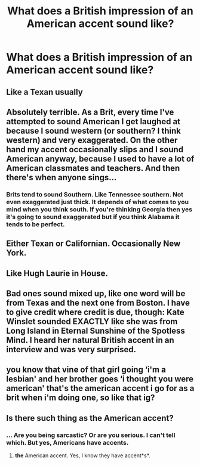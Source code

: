 #+TITLE: What does a British impression of an American accent sound like?

* What does a British impression of an American accent sound like?
:PROPERTIES:
:Author: XXomega_duckXX
:Score: 4
:DateUnix: 1594802286.0
:DateShort: 2020-Jul-15
:FlairText: Discussion
:END:

** Like a Texan usually
:PROPERTIES:
:Author: Bleepbloopbotz2
:Score: 9
:DateUnix: 1594803011.0
:DateShort: 2020-Jul-15
:END:


** Absolutely terrible. As a Brit, every time I've attempted to sound American I get laughed at because I sound western (or southern? I think western) and very exaggerated. On the other hand my accent occasionally slips and I sound American anyway, because I used to have a lot of American classmates and teachers. And then there's when anyone sings...
:PROPERTIES:
:Author: alittlepianist
:Score: 8
:DateUnix: 1594816194.0
:DateShort: 2020-Jul-15
:END:

*** Brits tend to sound Southern. Like Tennessee southern. Not even exaggerated just thick. It depends of what comes to you mind when you think south. If you're thinking Georgia then yes it's going to sound exaggerated but if you think Alabama it tends to be perfect.
:PROPERTIES:
:Author: DeDe_at_it_again
:Score: 7
:DateUnix: 1594821860.0
:DateShort: 2020-Jul-15
:END:


** Either Texan or Californian. Occasionally New York.
:PROPERTIES:
:Author: FloreatCastellum
:Score: 3
:DateUnix: 1594804137.0
:DateShort: 2020-Jul-15
:END:


** Like Hugh Laurie in House.
:PROPERTIES:
:Author: 420SwagBro
:Score: 3
:DateUnix: 1594825026.0
:DateShort: 2020-Jul-15
:END:


** Bad ones sound mixed up, like one word will be from Texas and the next one from Boston. I have to give credit where credit is due, though: Kate Winslet sounded EXACTLY like she was from Long Island in Eternal Sunshine of the Spotless Mind. I heard her natural British accent in an interview and was very surprised.
:PROPERTIES:
:Author: MTheLoud
:Score: 2
:DateUnix: 1594831035.0
:DateShort: 2020-Jul-15
:END:


** you know that vine of that girl going ‘i'm a lesbian' and her brother goes ‘i thought you were american' that's the american accent i go for as a brit when i'm doing one, so like that ig?
:PROPERTIES:
:Author: elijahdmmt
:Score: 1
:DateUnix: 1594896602.0
:DateShort: 2020-Jul-16
:END:


** Is there such thing as the American accent?
:PROPERTIES:
:Author: ceplma
:Score: -1
:DateUnix: 1594807607.0
:DateShort: 2020-Jul-15
:END:

*** ... Are you being sarcastic? Or are you serious. I can't tell which. But yes, Americans have accents.
:PROPERTIES:
:Author: DeDe_at_it_again
:Score: 9
:DateUnix: 1594821934.0
:DateShort: 2020-Jul-15
:END:

**** *the* American accent. Yes, I know they have accent*s*.
:PROPERTIES:
:Author: ceplma
:Score: 6
:DateUnix: 1594829568.0
:DateShort: 2020-Jul-15
:END:
